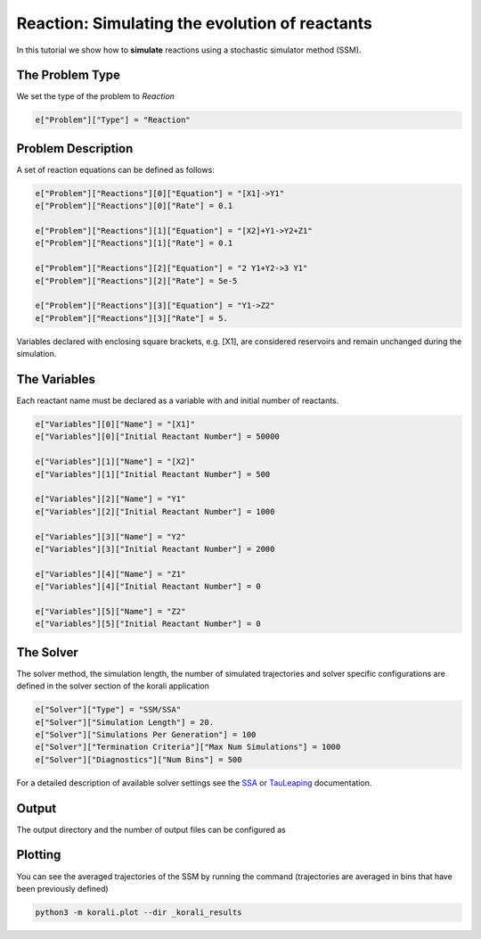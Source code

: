 Reaction: Simulating the evolution of reactants
===============================================

In this tutorial we show how to **simulate** reactions using a stochastic simulator method (SSM).

The Problem Type
----------------

We set the type of the problem to `Reaction`

.. code-block:: python

    e["Problem"]["Type"] = "Reaction"


Problem Description
------------------- 

A set of reaction equations can be defined as follows:

.. code-block:: python

    e["Problem"]["Reactions"][0]["Equation"] = "[X1]->Y1"
    e["Problem"]["Reactions"][0]["Rate"] = 0.1

    e["Problem"]["Reactions"][1]["Equation"] = "[X2]+Y1->Y2+Z1"
    e["Problem"]["Reactions"][1]["Rate"] = 0.1

    e["Problem"]["Reactions"][2]["Equation"] = "2 Y1+Y2->3 Y1"
    e["Problem"]["Reactions"][2]["Rate"] = 5e-5

    e["Problem"]["Reactions"][3]["Equation"] = "Y1->Z2"
    e["Problem"]["Reactions"][3]["Rate"] = 5.

Variables declared with enclosing square brackets, e.g. [X1], are considered reservoirs and remain unchanged during the simulation.

The Variables
-------------

Each reactant name must be declared as a variable with and initial number of reactants.

.. code-block:: python

    e["Variables"][0]["Name"] = "[X1]"
    e["Variables"][0]["Initial Reactant Number"] = 50000

    e["Variables"][1]["Name"] = "[X2]"
    e["Variables"][1]["Initial Reactant Number"] = 500

    e["Variables"][2]["Name"] = "Y1"
    e["Variables"][2]["Initial Reactant Number"] = 1000

    e["Variables"][3]["Name"] = "Y2"
    e["Variables"][3]["Initial Reactant Number"] = 2000

    e["Variables"][4]["Name"] = "Z1"
    e["Variables"][4]["Initial Reactant Number"] = 0

    e["Variables"][5]["Name"] = "Z2"
    e["Variables"][5]["Initial Reactant Number"] = 0


The Solver
----------

The solver method, the simulation length, the number of simulated trajectories and solver specific configurations are defined in the solver section of the korali application

.. code-block:: python

    e["Solver"]["Type"] = "SSM/SSA"
    e["Solver"]["Simulation Length"] = 20.
    e["Solver"]["Simulations Per Generation"] = 100
    e["Solver"]["Termination Criteria"]["Max Num Simulations"] = 1000
    e["Solver"]["Diagnostics"]["Num Bins"] = 500

For a detailed description of available solver settings see the `SSA <https://korali.readthedocs.io/en/master/modules/solver/SSM/SSA/SSA.html>`_ or `TauLeaping <https://korali.readthedocs.io/en/master/modules/solver/optimizer/SSM/TauLeaping/TauLeaping.html>`_ documentation.

Output
------

The output directory and the number of output files can be configured as

.. code-block:: python
    e["File Output"]["Enabled"] = True
    e["File Output"]["Path"] = '_korali_results'
    e["File Output"]["Frequency"] = 1


Plotting
--------

You can see the averaged trajectories of the SSM by running the command (trajectories are averaged in bins that have been previously defined)

.. code-block:: console
    
    python3 -m korali.plot --dir _korali_results
